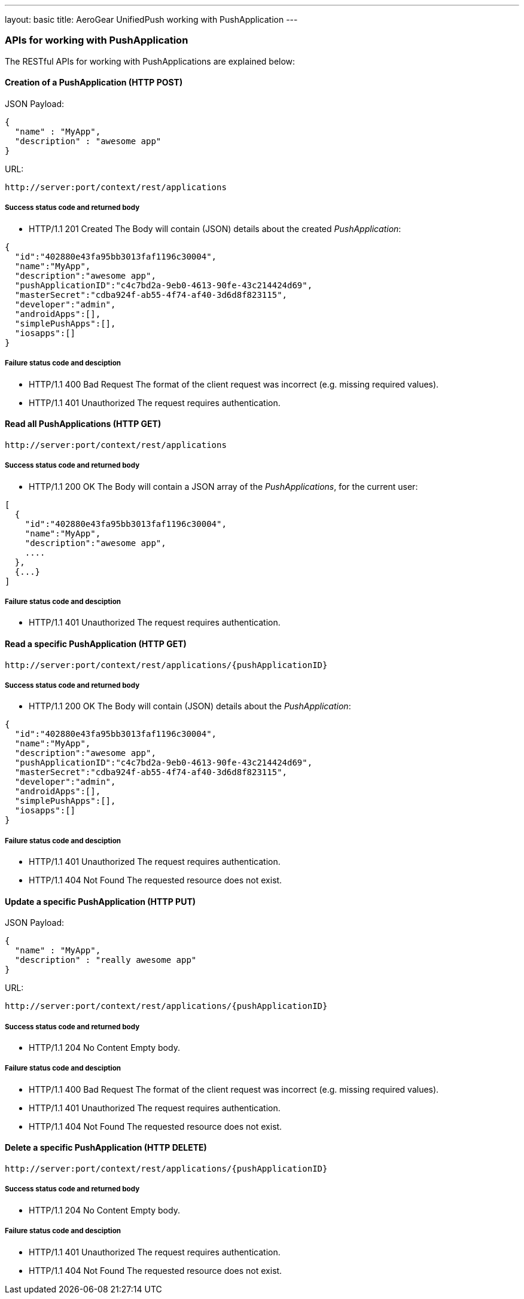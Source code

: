 ---
layout: basic
title: AeroGear UnifiedPush working with PushApplication
---

APIs for working with PushApplication
~~~~~~~~~~~~~~~~~~~~~~~~~~~~~~~~~~~~~

The RESTful APIs for working with +PushApplications+ are explained below:

Creation of a *PushApplication* (+HTTP POST+)
^^^^^^^^^^^^^^^^^^^^^^^^^^^^^^^^^^^^^^^^^^^^^

JSON Payload:
[source,json]
----
{
  "name" : "MyApp",
  "description" : "awesome app"
}
----

URL:
[source,c]
----
http://server:port/context/rest/applications
----

Success status code and returned body
+++++++++++++++++++++++++++++++++++++

* +HTTP/1.1 201 Created+
The Body will contain (JSON) details about the created _PushApplication_:
[source,json]
----
{
  "id":"402880e43fa95bb3013faf1196c30004",
  "name":"MyApp",
  "description":"awesome app",
  "pushApplicationID":"c4c7bd2a-9eb0-4613-90fe-43c214424d69",
  "masterSecret":"cdba924f-ab55-4f74-af40-3d6d8f823115",
  "developer":"admin",
  "androidApps":[],
  "simplePushApps":[],
  "iosapps":[]
}
----

Failure status code and desciption
++++++++++++++++++++++++++++++++++

* +HTTP/1.1 400 Bad Request+
The format of the client request was incorrect (e.g. missing required values).

* +HTTP/1.1 401 Unauthorized+
The request requires authentication.

Read all *PushApplications* (+HTTP GET+)
^^^^^^^^^^^^^^^^^^^^^^^^^^^^^^^^^^^^^^^^

[source,c]
----
http://server:port/context/rest/applications
----

Success status code and returned body
+++++++++++++++++++++++++++++++++++++

* +HTTP/1.1 200 OK+
The Body will contain a JSON array of the _PushApplications_, for the current user:

----
[
  {
    "id":"402880e43fa95bb3013faf1196c30004",
    "name":"MyApp",
    "description":"awesome app",
    ....
  },
  {...}
]
----

Failure status code and desciption
++++++++++++++++++++++++++++++++++

* +HTTP/1.1 401 Unauthorized+
The request requires authentication.


Read a specific *PushApplication* (+HTTP GET+)
^^^^^^^^^^^^^^^^^^^^^^^^^^^^^^^^^^^^^^^^^^^^^^

[source,c]
----
http://server:port/context/rest/applications/{pushApplicationID}
----

Success status code and returned body
+++++++++++++++++++++++++++++++++++++

* +HTTP/1.1 200 OK+
The Body will contain (JSON) details about the _PushApplication_:

[source,json]
----
{
  "id":"402880e43fa95bb3013faf1196c30004",
  "name":"MyApp",
  "description":"awesome app",
  "pushApplicationID":"c4c7bd2a-9eb0-4613-90fe-43c214424d69",
  "masterSecret":"cdba924f-ab55-4f74-af40-3d6d8f823115",
  "developer":"admin",
  "androidApps":[],
  "simplePushApps":[],
  "iosapps":[]
}
----

Failure status code and desciption
++++++++++++++++++++++++++++++++++

* +HTTP/1.1 401 Unauthorized+
The request requires authentication.

* +HTTP/1.1 404 Not Found+
The requested resource does not exist.


Update a specific *PushApplication* (+HTTP PUT+)
^^^^^^^^^^^^^^^^^^^^^^^^^^^^^^^^^^^^^^^^^^^^^^^^
JSON Payload:
[source,json]
----
{
  "name" : "MyApp",
  "description" : "really awesome app"
}
----

URL:
[source,c]
----
http://server:port/context/rest/applications/{pushApplicationID}
----

Success status code and returned body
+++++++++++++++++++++++++++++++++++++

* +HTTP/1.1 204 No Content+
Empty body.

Failure status code and desciption
++++++++++++++++++++++++++++++++++

* +HTTP/1.1 400 Bad Request+
The format of the client request was incorrect  (e.g. missing required values).

* +HTTP/1.1 401 Unauthorized+ 
The request requires authentication.

* +HTTP/1.1 404 Not Found+
The requested resource does not exist.


Delete a specific *PushApplication* (+HTTP DELETE+)
^^^^^^^^^^^^^^^^^^^^^^^^^^^^^^^^^^^^^^^^^^^^^^^^^^^

[source,c]
----
http://server:port/context/rest/applications/{pushApplicationID}
----

Success status code and returned body
+++++++++++++++++++++++++++++++++++++

* +HTTP/1.1 204 No Content+
Empty body.

Failure status code and desciption
++++++++++++++++++++++++++++++++++

* +HTTP/1.1 401 Unauthorized+
The request requires authentication.

* +HTTP/1.1 404 Not Found+
The requested resource does not exist.
